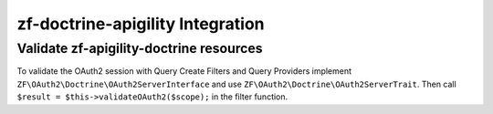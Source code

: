 zf-doctrine-apigility Integration
=================================

Validate zf-apigility-doctrine resources
----------------------------------------

To validate the OAuth2 session with Query Create Filters and Query Providers implement
``ZF\OAuth2\Doctrine\OAuth2ServerInterface`` and use ``ZF\OAuth2\Doctrine\OAuth2ServerTrait``.
Then call ``$result = $this->validateOAuth2($scope);`` in the filter function.
